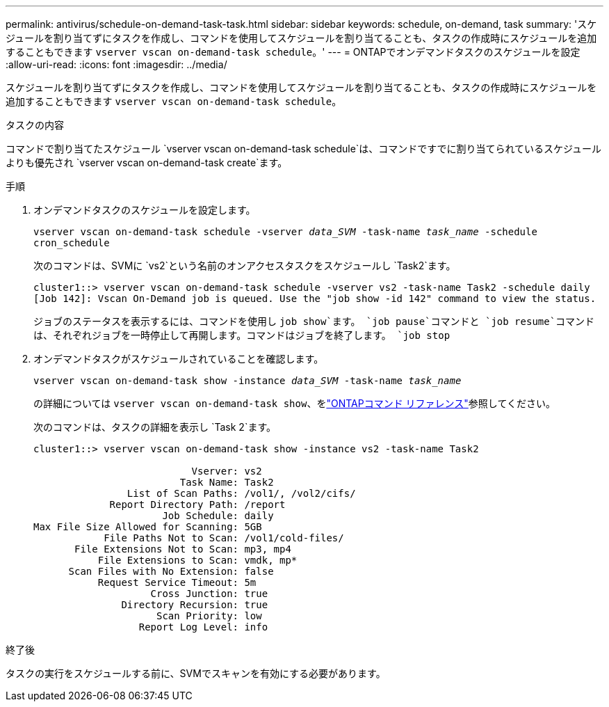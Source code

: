 ---
permalink: antivirus/schedule-on-demand-task-task.html 
sidebar: sidebar 
keywords: schedule, on-demand, task 
summary: 'スケジュールを割り当てずにタスクを作成し、コマンドを使用してスケジュールを割り当てることも、タスクの作成時にスケジュールを追加することもできます `vserver vscan on-demand-task schedule`。' 
---
= ONTAPでオンデマンドタスクのスケジュールを設定
:allow-uri-read: 
:icons: font
:imagesdir: ../media/


[role="lead"]
スケジュールを割り当てずにタスクを作成し、コマンドを使用してスケジュールを割り当てることも、タスクの作成時にスケジュールを追加することもできます `vserver vscan on-demand-task schedule`。

.タスクの内容
コマンドで割り当てたスケジュール `vserver vscan on-demand-task schedule`は、コマンドですでに割り当てられているスケジュールよりも優先され `vserver vscan on-demand-task create`ます。

.手順
. オンデマンドタスクのスケジュールを設定します。
+
`vserver vscan on-demand-task schedule -vserver _data_SVM_ -task-name _task_name_ -schedule cron_schedule`

+
次のコマンドは、SVMに `vs2`という名前のオンアクセスタスクをスケジュールし `Task2`ます。

+
[listing]
----
cluster1::> vserver vscan on-demand-task schedule -vserver vs2 -task-name Task2 -schedule daily
[Job 142]: Vscan On-Demand job is queued. Use the "job show -id 142" command to view the status.
----
+
ジョブのステータスを表示するには、コマンドを使用し `job show`ます。 `job pause`コマンドと `job resume`コマンドは、それぞれジョブを一時停止して再開します。コマンドはジョブを終了します。 `job stop`

. オンデマンドタスクがスケジュールされていることを確認します。
+
`vserver vscan on-demand-task show -instance _data_SVM_ -task-name _task_name_`

+
の詳細については `vserver vscan on-demand-task show`、をlink:https://docs.netapp.com/us-en/ontap-cli/vserver-vscan-on-demand-task-show.html["ONTAPコマンド リファレンス"^]参照してください。

+
次のコマンドは、タスクの詳細を表示し `Task 2`ます。

+
[listing]
----
cluster1::> vserver vscan on-demand-task show -instance vs2 -task-name Task2

                           Vserver: vs2
                         Task Name: Task2
                List of Scan Paths: /vol1/, /vol2/cifs/
             Report Directory Path: /report
                      Job Schedule: daily
Max File Size Allowed for Scanning: 5GB
            File Paths Not to Scan: /vol1/cold-files/
       File Extensions Not to Scan: mp3, mp4
           File Extensions to Scan: vmdk, mp*
      Scan Files with No Extension: false
           Request Service Timeout: 5m
                    Cross Junction: true
               Directory Recursion: true
                     Scan Priority: low
                  Report Log Level: info
----


.終了後
タスクの実行をスケジュールする前に、SVMでスキャンを有効にする必要があります。
